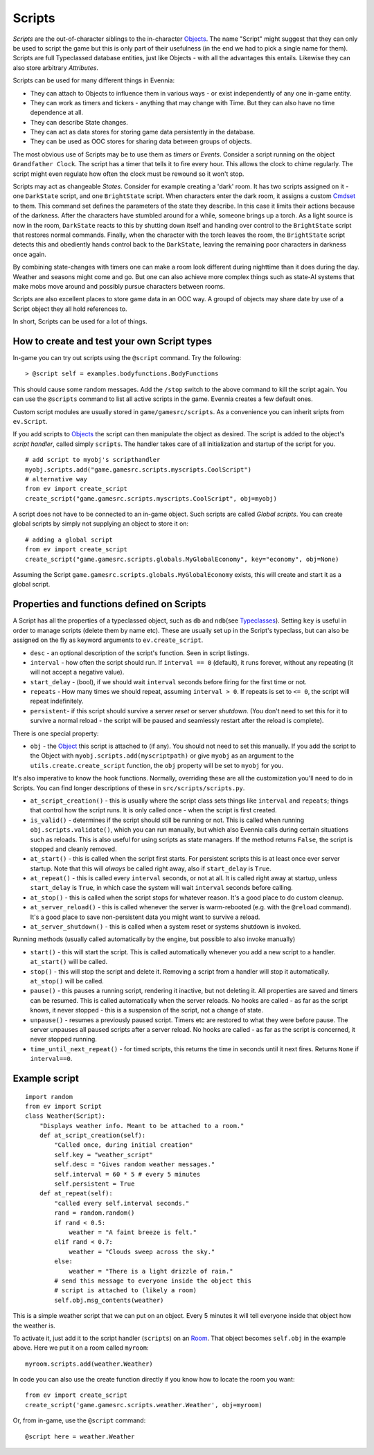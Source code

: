 Scripts
=======

*Scripts* are the out-of-character siblings to the in-character
`Objects <Objects.html>`_. The name "Script" might suggest that they can
only be used to script the game but this is only part of their
usefulness (in the end we had to pick a single name for them). Scripts
are full Typeclassed database entities, just like Objects - with all the
advantages this entails. Likewise they can also store arbitrary
*Attributes*.

Scripts can be used for many different things in Evennia:

-  They can attach to Objects to influence them in various ways - or
   exist independently of any one in-game entity.
-  They can work as timers and tickers - anything that may change with
   Time. But they can also have no time dependence at all.
-  They can describe State changes.
-  They can act as data stores for storing game data persistently in the
   database.
-  They can be used as OOC stores for sharing data between groups of
   objects.

The most obvious use of Scripts may be to use them as *timers* or
*Events*. Consider a script running on the object ``Grandfather Clock``.
The script has a timer that tells it to fire every hour. This allows the
clock to chime regularly. The script might even regulate how often the
clock must be rewound so it won't stop.

Scripts may act as changeable *States*. Consider for example creating a
'dark' room. It has two scripts assigned on it - one ``DarkState``
script, and one ``BrightState`` script. When characters enter the dark
room, it assigns a custom `Cmdset <Commands.html>`_ to them. This
command set defines the parameters of the state they describe. In this
case it limits their actions because of the darkness. After the
characters have stumbled around for a while, someone brings up a torch.
As a light source is now in the room, ``DarkState`` reacts to this by
shutting down itself and handing over control to the ``BrightState``
script that restores normal commands. Finally, when the character with
the torch leaves the room, the ``BrightState`` script detects this and
obediently hands control back to the ``DarkState``, leaving the
remaining poor characters in darkness once again.

By combining state-changes with timers one can make a room look
different during nighttime than it does during the day. Weather and
seasons might come and go. But one can also achieve more complex things
such as state-AI systems that make mobs move around and possibly pursue
characters between rooms.

Scripts are also excellent places to store game data in an OOC way. A
groupd of objects may share date by use of a Script object they all hold
references to.

In short, Scripts can be used for a lot of things.

How to create and test your own Script types
--------------------------------------------

In-game you can try out scripts using the ``@script`` command. Try the
following:

::

     > @script self = examples.bodyfunctions.BodyFunctions

This should cause some random messages. Add the ``/stop`` switch to the
above command to kill the script again. You can use the ``@scripts``
command to list all active scripts in the game. Evennia creates a few
default ones.

Custom script modules are usually stored in ``game/gamesrc/scripts``. As
a convenience you can inherit sripts from ``ev.Script``.

If you add scripts to `Objects <Objects.html>`_ the script can then
manipulate the object as desired. The script is added to the object's
*script handler*, called simply ``scripts``. The handler takes care of
all initialization and startup of the script for you.

::

     # add script to myobj's scripthandler
     myobj.scripts.add("game.gamesrc.scripts.myscripts.CoolScript")
     # alternative way
     from ev import create_script
     create_script("game.gamesrc.scripts.myscripts.CoolScript", obj=myobj)

A script does not have to be connected to an in-game object. Such
scripts are called *Global scripts*. You can create global scripts by
simply not supplying an object to store it on:

::

     # adding a global script
     from ev import create_script
     create_script("game.gamesrc.scripts.globals.MyGlobalEconomy", key="economy", obj=None)

Assuming the Script ``game.gamesrc.scripts.globals.MyGlobalEconomy``
exists, this will create and start it as a global script.

Properties and functions defined on Scripts
-------------------------------------------

A Script has all the properties of a typeclassed object, such as ``db``
and ``ndb``\ (see `Typeclasses <Typeclasses.html>`_). Setting ``key`` is
useful in order to manage scripts (delete them by name etc). These are
usually set up in the Script's typeclass, but can also be assigned on
the fly as keyword arguments to ``ev.create_script``.

-  ``desc`` - an optional description of the script's function. Seen in
   script listings.
-  ``interval`` - how often the script should run. If ``interval == 0``
   (default), it runs forever, without any repeating (it will not accept
   a negative value).
-  ``start_delay`` - (bool), if we should wait ``interval`` seconds
   before firing for the first time or not.
-  ``repeats`` - How many times we should repeat, assuming
   ``interval > 0``. If repeats is set to ``<= 0``, the script will
   repeat indefinitely.
-  ``persistent``- if this script should survive a server *reset* or
   server *shutdown*. (You don't need to set this for it to survive a
   normal reload - the script will be paused and seamlessly restart
   after the reload is complete).

There is one special property:

-  ``obj`` - the `Object <Objects.html>`_ this script is attached to (if
   any). You should not need to set this manually. If you add the script
   to the Object with ``myobj.scripts.add(myscriptpath)`` or give
   ``myobj`` as an argument to the ``utils.create.create_script``
   function, the ``obj`` property will be set to ``myobj`` for you.

It's also imperative to know the hook functions. Normally, overriding
these are all the customization you'll need to do in Scripts. You can
find longer descriptions of these in ``src/scripts/scripts.py``.

-  ``at_script_creation()`` - this is usually where the script class
   sets things like ``interval`` and ``repeats``; things that control
   how the script runs. It is only called once - when the script is
   first created.
-  ``is_valid()`` - determines if the script should still be running or
   not. This is called when running ``obj.scripts.validate()``, which
   you can run manually, but which also Evennia calls during certain
   situations such as reloads. This is also useful for using scripts as
   state managers. If the method returns ``False``, the script is
   stopped and cleanly removed.
-  ``at_start()`` - this is called when the script first starts. For
   persistent scripts this is at least once ever server startup. Note
   that this will *always* be called right away, also if ``start_delay``
   is ``True``.
-  ``at_repeat()`` - this is called every ``interval`` seconds, or not
   at all. It is called right away at startup, unless ``start_delay`` is
   ``True``, in which case the system will wait ``interval`` seconds
   before calling.
-  ``at_stop()`` - this is called when the script stops for whatever
   reason. It's a good place to do custom cleanup.
-  ``at_server_reload()`` - this is called whenever the server is
   warm-rebooted (e.g. with the ``@reload`` command). It's a good place
   to save non-persistent data you might want to survive a reload.
-  ``at_server_shutdown()`` - this is called when a system reset or
   systems shutdown is invoked.

Running methods (usually called automatically by the engine, but
possible to also invoke manually)

-  ``start()`` - this will start the script. This is called
   automatically whenever you add a new script to a handler.
   ``at_start()`` will be called.
-  ``stop()`` - this will stop the script and delete it. Removing a
   script from a handler will stop it automatically. ``at_stop()`` will
   be called.
-  ``pause()`` - this pauses a running script, rendering it inactive,
   but not deleting it. All properties are saved and timers can be
   resumed. This is called automatically when the server reloads. No
   hooks are called - as far as the script knows, it never stopped -
   this is a suspension of the script, not a change of state.
-  ``unpause()`` - resumes a previously paused script. Timers etc are
   restored to what they were before pause. The server unpauses all
   paused scripts after a server reload. No hooks are called - as far as
   the script is concerned, it never stopped running.
-  ``time_until_next_repeat()`` - for timed scripts, this returns the
   time in seconds until it next fires. Returns ``None`` if
   ``interval==0``.

Example script
--------------

::

    import random
    from ev import Script
    class Weather(Script): 
        "Displays weather info. Meant to be attached to a room."
        def at_script_creation(self):
            "Called once, during initial creation"
            self.key = "weather_script"
            self.desc = "Gives random weather messages."
            self.interval = 60 * 5 # every 5 minutes
            self.persistent = True
        def at_repeat(self):
            "called every self.interval seconds."        
            rand = random.random()
            if rand < 0.5:
                weather = "A faint breeze is felt."
            elif rand < 0.7:
                weather = "Clouds sweep across the sky."                          
            else:
                weather = "There is a light drizzle of rain."
            # send this message to everyone inside the object this
            # script is attached to (likely a room)
            self.obj.msg_contents(weather)

This is a simple weather script that we can put on an object. Every 5
minutes it will tell everyone inside that object how the weather is.

To activate it, just add it to the script handler (``scripts``) on an
`Room <Objects.html>`_. That object becomes ``self.obj`` in the example
above. Here we put it on a room called ``myroom``:

::

    myroom.scripts.add(weather.Weather)

In code you can also use the create function directly if you know how to
locate the room you want:

::

    from ev import create_script
    create_script('game.gamesrc.scripts.weather.Weather', obj=myroom)

Or, from in-game, use the ``@script`` command:

::

     @script here = weather.Weather 

